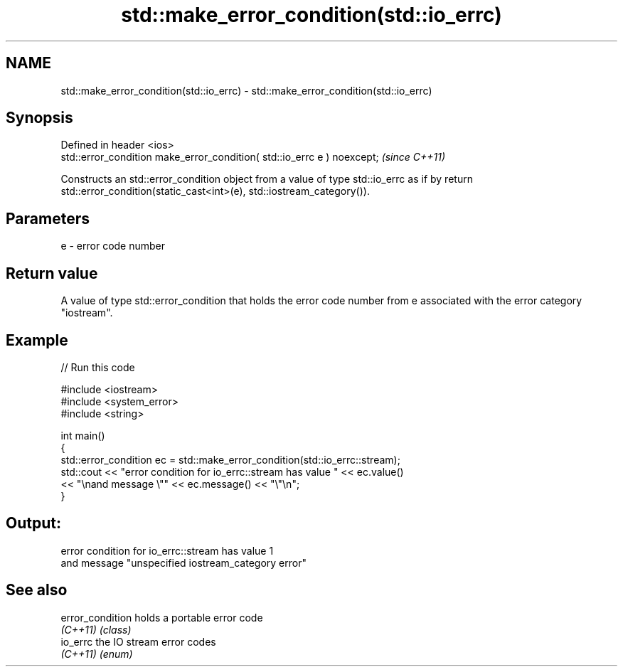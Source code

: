 .TH std::make_error_condition(std::io_errc) 3 "2020.03.24" "http://cppreference.com" "C++ Standard Libary"
.SH NAME
std::make_error_condition(std::io_errc) \- std::make_error_condition(std::io_errc)

.SH Synopsis
   Defined in header <ios>
   std::error_condition make_error_condition( std::io_errc e ) noexcept;  \fI(since C++11)\fP

   Constructs an std::error_condition object from a value of type std::io_errc as if by return std::error_condition(static_cast<int>(e), std::iostream_category()).

.SH Parameters

   e - error code number

.SH Return value

   A value of type std::error_condition that holds the error code number from e associated with the error category "iostream".

.SH Example

   
// Run this code

 #include <iostream>
 #include <system_error>
 #include <string>

 int main()
 {
     std::error_condition ec  = std::make_error_condition(std::io_errc::stream);
     std::cout << "error condition for io_errc::stream has value " << ec.value()
               << "\\nand message \\"" << ec.message() << "\\"\\n";
 }

.SH Output:

 error condition for io_errc::stream has value 1
 and message "unspecified iostream_category error"

.SH See also

   error_condition holds a portable error code
   \fI(C++11)\fP         \fI(class)\fP
   io_errc         the IO stream error codes
   \fI(C++11)\fP         \fI(enum)\fP
